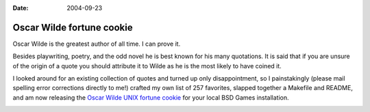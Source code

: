 :Date: 2004-09-23

.. _oscar-wilde-fortune:

==========================
Oscar Wilde fortune cookie
==========================

.. index:: computing, unix

Oscar Wilde is the greatest author of all time. I can prove it.

Besides playwriting, poetry, and the odd novel he is best known for his many
quotations. It is said that if you are unsure of the origin of a quote you
should attribute it to Wilde as he is the most likely to have coined it.

I looked around for an existing collection of quotes and turned up only
disappointment, so I painstakingly (please mail spelling error corrections
directly to me!) crafted my own list of 257 favorites, slapped together a
Makefile and README, and am now releasing the `Oscar Wilde UNIX fortune
cookie`_ for your local BSD Games installation.

.. image:: ./wilde.jpg
    :alt: Oscar Wilde fortune file screenshot

.. _Oscar Wilde UNIX fortune cookie: http://eseth.org/filez/storage/wilde.tar.bz2
